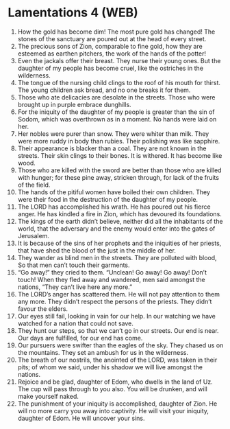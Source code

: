 * Lamentations 4 (WEB)
:PROPERTIES:
:ID: WEB/25-LAM04
:END:

1. How the gold has become dim! The most pure gold has changed! The stones of the sanctuary are poured out at the head of every street.
2. The precious sons of Zion, comparable to fine gold, how they are esteemed as earthen pitchers, the work of the hands of the potter!
3. Even the jackals offer their breast. They nurse their young ones. But the daughter of my people has become cruel, like the ostriches in the wilderness.
4. The tongue of the nursing child clings to the roof of his mouth for thirst. The young children ask bread, and no one breaks it for them.
5. Those who ate delicacies are desolate in the streets. Those who were brought up in purple embrace dunghills.
6. For the iniquity of the daughter of my people is greater than the sin of Sodom, which was overthrown as in a moment. No hands were laid on her.
7. Her nobles were purer than snow. They were whiter than milk. They were more ruddy in body than rubies. Their polishing was like sapphire.
8. Their appearance is blacker than a coal. They are not known in the streets. Their skin clings to their bones. It is withered. It has become like wood.
9. Those who are killed with the sword are better than those who are killed with hunger; for these pine away, stricken through, for lack of the fruits of the field.
10. The hands of the pitiful women have boiled their own children. They were their food in the destruction of the daughter of my people.
11. The LORD has accomplished his wrath. He has poured out his fierce anger. He has kindled a fire in Zion, which has devoured its foundations.
12. The kings of the earth didn’t believe, neither did all the inhabitants of the world, that the adversary and the enemy would enter into the gates of Jerusalem.
13. It is because of the sins of her prophets and the iniquities of her priests, that have shed the blood of the just in the middle of her.
14. They wander as blind men in the streets. They are polluted with blood, So that men can’t touch their garments.
15. “Go away!” they cried to them. “Unclean! Go away! Go away! Don’t touch! When they fled away and wandered, men said amongst the nations, “They can’t live here any more.”
16. The LORD’s anger has scattered them. He will not pay attention to them any more. They didn’t respect the persons of the priests. They didn’t favour the elders.
17. Our eyes still fail, looking in vain for our help. In our watching we have watched for a nation that could not save.
18. They hunt our steps, so that we can’t go in our streets. Our end is near. Our days are fulfilled, for our end has come.
19. Our pursuers were swifter than the eagles of the sky. They chased us on the mountains. They set an ambush for us in the wilderness.
20. The breath of our nostrils, the anointed of the LORD, was taken in their pits; of whom we said, under his shadow we will live amongst the nations.
21. Rejoice and be glad, daughter of Edom, who dwells in the land of Uz. The cup will pass through to you also. You will be drunken, and will make yourself naked.
22. The punishment of your iniquity is accomplished, daughter of Zion. He will no more carry you away into captivity. He will visit your iniquity, daughter of Edom. He will uncover your sins.
